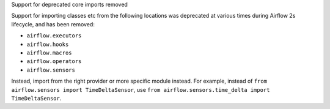 Support for deprecated core imports removed

Support for importing classes etc from the following locations was deprecated at various times during Airflow 2s lifecycle, and has been removed:

- ``airflow.executors``
- ``airflow.hooks``
- ``airflow.macros``
- ``airflow.operators``
- ``airflow.sensors``

Instead, import from the right provider or more specific module instead.
For example, instead of ``from airflow.sensors import TimeDeltaSensor``, use ``from airflow.sensors.time_delta import TimeDeltaSensor``.
